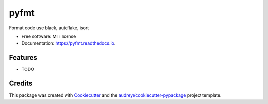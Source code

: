 =====
pyfmt
=====


.. image:: https://img.shields.io/pypi/v/pyfmt.svg
        :target: https://pypi.python.org/pypi/pyfmt

.. image:: https://img.shields.io/travis/svtter/pyfmt.svg
        :target: https://travis-ci.com/svtter/pyfmt

.. image:: https://readthedocs.org/projects/pyfmt/badge/?version=latest
        :target: https://pyfmt.readthedocs.io/en/latest/?badge=latest
        :alt: Documentation Status




Format code use black, autoflake, isort


* Free software: MIT license
* Documentation: https://pyfmt.readthedocs.io.


Features
--------

* TODO

Credits
-------

This package was created with Cookiecutter_ and the `audreyr/cookiecutter-pypackage`_ project template.

.. _Cookiecutter: https://github.com/audreyr/cookiecutter
.. _`audreyr/cookiecutter-pypackage`: https://github.com/audreyr/cookiecutter-pypackage
